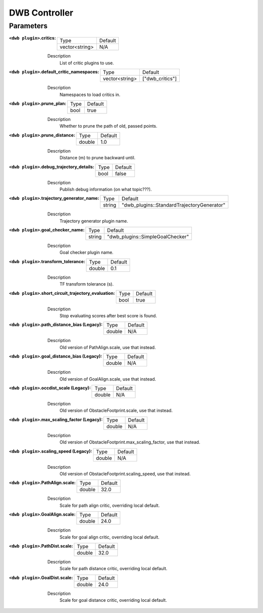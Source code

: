 .. dwb_controller:

DWB Controller
==============

Parameters
----------

:``<dwb plugin>``.critics:

  ============== =======
  Type           Default
  -------------- -------
  vector<string> N/A    
  ============== =======

  Description
    List of critic plugins to use.

:``<dwb plugin>``.default_critic_namespaces:

  ============== ===============
  Type           Default                                               
  -------------- ---------------
  vector<string> ["dwb_critics"]           
  ============== ===============

  Description
    Namespaces to load critics in.

:``<dwb plugin>``.prune_plan:

  ==== =======
  Type Default
  ---- -------
  bool true   
  ==== =======

  Description
    Whether to prune the path of old, passed points.

:``<dwb plugin>``.prune_distance:

  ====== =======
  Type   Default
  ------ -------
  double 1.0    
  ====== =======

  Description
    Distance (m) to prune backward until.

:``<dwb plugin>``.debug_trajectory_details:

  ==== =======
  Type Default                                     
  ---- -------
  bool false  
  ==== =======

  Description
    Publish debug information (on what topic???).

:``<dwb plugin>``.trajectory_generator_name:

  ====== ==========================================
  Type   Default                                               
  ------ ------------------------------------------
  string "dwb_plugins::StandardTrajectoryGenerator"            
  ====== ==========================================

  Description
    Trajectory generator plugin name.

:``<dwb plugin>``.goal_checker_name:

  ============== ================================
  Type           Default                                               
  -------------- --------------------------------
  string         "dwb_plugins::SimpleGoalChecker"           
  ============== ================================

  Description
    Goal checker plugin name.

:``<dwb plugin>``.transform_tolerance:

  ============== =============================
  Type           Default                                               
  -------------- -----------------------------
  double         0.1        
  ============== =============================

  Description
    TF transform tolerance (s).

:``<dwb plugin>``.short_circuit_trajectory_evaluation:

  ============== =============================
  Type           Default                                               
  -------------- -----------------------------
  bool           true            
  ============== =============================

  Description
    	Stop evaluating scores after best score is found.

:``<dwb plugin>``.path_distance_bias (Legacy):

  ============== =============================
  Type           Default                                               
  -------------- -----------------------------
  double         N/A            
  ============== =============================

  Description
    	Old version of PathAlign.scale, use that instead.

:``<dwb plugin>``.goal_distance_bias (Legacy):

  ============== =============================
  Type           Default                                               
  -------------- -----------------------------
  double         N/A           
  ============== =============================

  Description
    Old version of GoalAlign.scale, use that instead.

:``<dwb plugin>``.occdist_scale (Legacy):

  ============== =============================
  Type           Default                                               
  -------------- -----------------------------
  double         N/A            
  ============== =============================

  Description
    Old version of ObstacleFootprint.scale, use that instead.

:``<dwb plugin>``.max_scaling_factor (Legacy):

  ============== =============================
  Type           Default                                               
  -------------- -----------------------------
  double         N/A         
  ============== =============================

  Description
    Old version of ObstacleFootprint.max_scaling_factor, use that instead.

:``<dwb plugin>``.scaling_speed (Legacy):

  ============== =============================
  Type           Default                                               
  -------------- -----------------------------
  double         N/A           
  ============== =============================

  Description
    Old version of ObstacleFootprint.scaling_speed, use that instead.

:``<dwb plugin>``.PathAlign.scale:

  ============== =============================
  Type           Default                                               
  -------------- -----------------------------
  double         32.0    
  ============== =============================

  Description
    Scale for path align critic, overriding local default.

:``<dwb plugin>``.GoalAlign.scale:

  ============== =============================
  Type           Default                                               
  -------------- -----------------------------
  double         24.0          
  ============== =============================

  Description
    Scale for goal align critic, overriding local default.

:``<dwb plugin>``.PathDist.scale:

  ============== =============================
  Type           Default                                               
  -------------- -----------------------------
  double         32.0           
  ============== =============================

  Description
    Scale for path distance critic, overriding local default.

:``<dwb plugin>``.GoalDist.scale:

  ============== =============================
  Type           Default                                               
  -------------- -----------------------------
  double         24.0            
  ============== =============================

  Description
    Scale for goal distance critic, overriding local default.